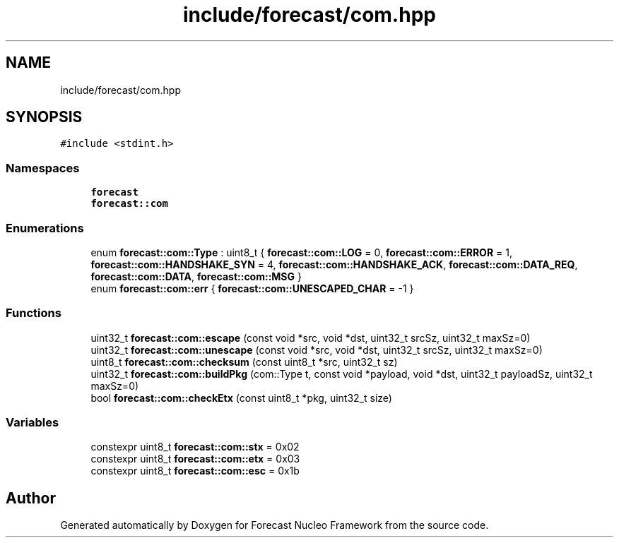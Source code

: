 .TH "include/forecast/com.hpp" 3 "Wed May 6 2020" "Version 0.1.0" "Forecast Nucleo Framework" \" -*- nroff -*-
.ad l
.nh
.SH NAME
include/forecast/com.hpp
.SH SYNOPSIS
.br
.PP
\fC#include <stdint\&.h>\fP
.br

.SS "Namespaces"

.in +1c
.ti -1c
.RI " \fBforecast\fP"
.br
.ti -1c
.RI " \fBforecast::com\fP"
.br
.in -1c
.SS "Enumerations"

.in +1c
.ti -1c
.RI "enum \fBforecast::com::Type\fP : uint8_t { \fBforecast::com::LOG\fP = 0, \fBforecast::com::ERROR\fP = 1, \fBforecast::com::HANDSHAKE_SYN\fP = 4, \fBforecast::com::HANDSHAKE_ACK\fP, \fBforecast::com::DATA_REQ\fP, \fBforecast::com::DATA\fP, \fBforecast::com::MSG\fP }"
.br
.ti -1c
.RI "enum \fBforecast::com::err\fP { \fBforecast::com::UNESCAPED_CHAR\fP = -1 }"
.br
.in -1c
.SS "Functions"

.in +1c
.ti -1c
.RI "uint32_t \fBforecast::com::escape\fP (const void *src, void *dst, uint32_t srcSz, uint32_t maxSz=0)"
.br
.ti -1c
.RI "uint32_t \fBforecast::com::unescape\fP (const void *src, void *dst, uint32_t srcSz, uint32_t maxSz=0)"
.br
.ti -1c
.RI "uint8_t \fBforecast::com::checksum\fP (const uint8_t *src, uint32_t sz)"
.br
.ti -1c
.RI "uint32_t \fBforecast::com::buildPkg\fP (com::Type t, const void *payload, void *dst, uint32_t payloadSz, uint32_t maxSz=0)"
.br
.ti -1c
.RI "bool \fBforecast::com::checkEtx\fP (const uint8_t *pkg, uint32_t size)"
.br
.in -1c
.SS "Variables"

.in +1c
.ti -1c
.RI "constexpr uint8_t \fBforecast::com::stx\fP = 0x02"
.br
.ti -1c
.RI "constexpr uint8_t \fBforecast::com::etx\fP = 0x03"
.br
.ti -1c
.RI "constexpr uint8_t \fBforecast::com::esc\fP = 0x1b"
.br
.in -1c
.SH "Author"
.PP 
Generated automatically by Doxygen for Forecast Nucleo Framework from the source code\&.
